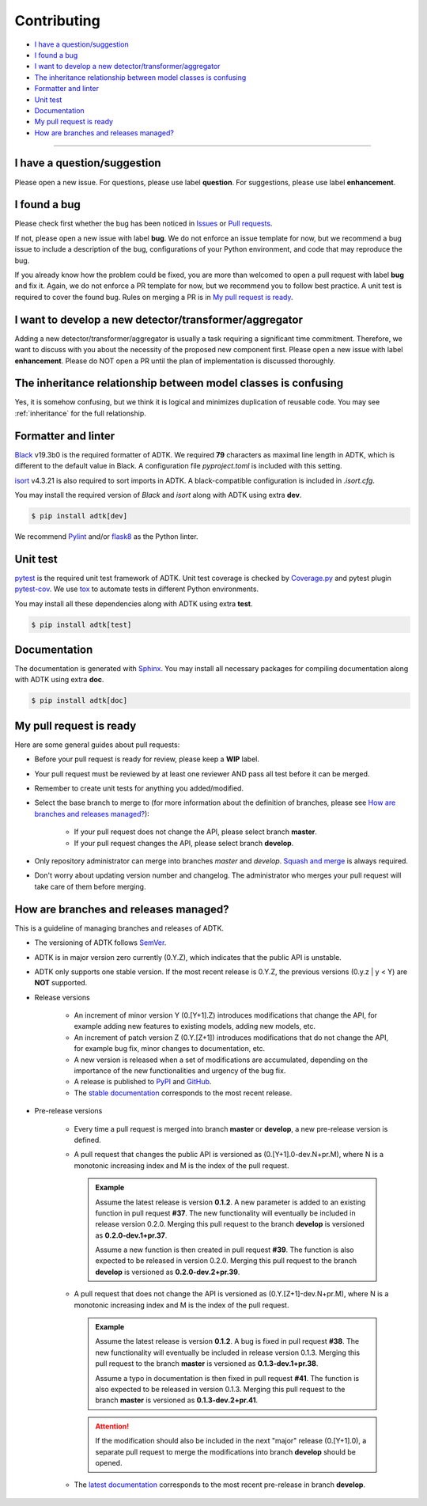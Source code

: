 .. _developer:

************
Contributing
************

- `I have a question/suggestion`_
- `I found a bug`_
- `I want to develop a new detector/transformer/aggregator`_
- `The inheritance relationship between model classes is confusing`_
- `Formatter and linter`_
- `Unit test`_
- `Documentation`_
- `My pull request is ready`_
- `How are branches and releases managed?`_

----------

I have a question/suggestion
============================
Please open a new issue. For questions, please use label **question**. For suggestions, please use label **enhancement**.

I found a bug
=============
Please check first whether the bug has been noticed in `Issues <https://github.com/arundo/adtk/issues>`_ or `Pull requests <https://github.com/arundo/adtk/pulls>`_.

If not, please open a new issue with label **bug**. We do not enforce an issue template for now, but we recommend a bug issue to include a description of the bug, configurations of your Python environment, and code that may reproduce the bug.

If you already know how the problem could be fixed, you are more than welcomed to open a pull request with label **bug** and fix it. Again, we do not enforce a PR template for now, but we recommend you to follow best practice. A unit test is required to cover the found bug. Rules on merging a PR is in `My pull request is ready`_.


I want to develop a new detector/transformer/aggregator
=======================================================
Adding a new detector/transformer/aggregator is usually a task requiring a significant time commitment. Therefore, we want to discuss with you about the necessity of the proposed new component first. Please open a new issue with label **enhancement**. Please do NOT open a PR until the plan of implementation is discussed thoroughly.


The inheritance relationship between model classes is confusing
===============================================================
Yes, it is somehow confusing, but we think it is logical and minimizes duplication of reusable code.
You may see :ref:`inheritance` for the full relationship.

Formatter and linter
====================
`Black <https://black.readthedocs.io/en/stable/>`_ v19.3b0 is the required formatter of ADTK.
We required **79** characters as maximal line length in ADTK, which is different to the default value in Black.
A configuration file `pyproject.toml` is included with this setting.

`isort <https://timothycrosley.github.io/isort/>`_ v4.3.21 is also required to sort imports in ADTK.
A black-compatible configuration is included in `.isort.cfg`.

You may install the required version of `Black` and `isort` along with ADTK using extra **dev**.

.. code-block:: console

    $ pip install adtk[dev]

We recommend `Pylint <https://www.pylint.org/>`_ and/or `flask8 <http://flake8.pycqa.org/en/latest/>`_ as the Python linter.

Unit test
=========
`pytest <https://docs.pytest.org/en/latest/>`_ is the required unit test framework of ADTK.
Unit test coverage is checked by `Coverage.py <https://coverage.readthedocs.io>`_ and pytest plugin `pytest-cov <https://pytest-cov.readthedocs.io>`_.
We use `tox <https://tox.readthedocs.io>`_ to automate tests in different Python environments.

You may install all these dependencies along with ADTK using extra **test**.

.. code-block:: console

    $ pip install adtk[test]

Documentation
=============
The documentation is generated with `Sphinx <http://www.sphinx-doc.org/>`_.
You may install all necessary packages for compiling documentation along with ADTK using extra **doc**.

.. code-block:: console

    $ pip install adtk[doc]

My pull request is ready
========================
Here are some general guides about pull requests:

- Before your pull request is ready for review, please keep a **WIP** label.
- Your pull request must be reviewed by at least one reviewer AND pass all test before it can be merged.
- Remember to create unit tests for anything you added/modified.
- Select the base branch to merge to (for more information about the definition of branches, please see `How are branches and releases managed?`_):

    - If your pull request does not change the API, please select branch **master**.
    - If your pull request changes the API, please select branch **develop**.

- Only repository administrator can merge into branches `master` and `develop`. `Squash and merge <https://help.github.com/en/github/collaborating-with-issues-and-pull-requests/about-pull-request-merges#squash-and-merge-your-pull-request-commits>`_ is always required.
- Don't worry about updating version number and changelog. The administrator who merges your pull request will take care of them before merging.


How are branches and releases managed?
======================================
This is a guideline of managing branches and releases of ADTK.

- The versioning of ADTK follows `SemVer <https://semver.org/>`_.
- ADTK is in major version zero currently (0.Y.Z), which indicates that the public API is unstable.
- ADTK only supports one stable version. If the most recent release is 0.Y.Z, the previous versions (0.y.z | y < Y) are **NOT** supported.
- Release versions

    - An increment of minor version Y (0.[Y+1].Z) introduces modifications that change the API, for example adding new features to existing models, adding new models, etc.
    - An increment of patch version Z (0.Y.[Z+1]) introduces modifications that do not change the API, for example bug fix, minor changes to documentation, etc.
    - A new version is released when a set of modifications are accumulated, depending on the importance of the new functionalities and urgency of the bug fix.
    - A release is published to `PyPI <https://pypi.org/project/adtk/>`_ and `GitHub <https://github.com/arundo/adtk/releases>`_.
    - The `stable documentation <https://arundo-adtk.readthedocs-hosted.com/en/stable/>`_ corresponds to the most recent release.

- Pre-release versions

    - Every time a pull request is merged into branch **master** or **develop**, a new pre-release version is defined.
    - A pull request that changes the public API is versioned as (0.[Y+1].0-dev.N+pr.M), where N is a monotonic increasing index and M is the index of the pull request.

      .. admonition:: Example

         Assume the latest release is version **0.1.2**. A new parameter is added to an existing function in pull request **#37**. The new functionality will eventually be included in release version 0.2.0. Merging this pull request to the branch **develop** is versioned as **0.2.0-dev.1+pr.37**.

         Assume a new function is then created in pull request **#39**. The function is also expected to be released in version 0.2.0. Merging this pull request to the branch **develop** is versioned as **0.2.0-dev.2+pr.39**.

    - A pull request that does not change the API is versioned as (0.Y.[Z+1]-dev.N+pr.M), where N is a monotonic increasing index and M is the index of the pull request.

      .. admonition:: Example

         Assume the latest release is version **0.1.2**. A bug is fixed in pull request **#38**. The new functionality will eventually be included in release version 0.1.3. Merging this pull request to the branch **master** is versioned as **0.1.3-dev.1+pr.38**.

         Assume a typo in documentation is then fixed in pull request **#41**. The function is also expected to be released in version 0.1.3. Merging this pull request to the branch **master** is versioned as **0.1.3-dev.2+pr.41**.

      .. attention::
        If the modification should also be included in the next "major" release (0.[Y+1].0), a separate pull request to merge the modifications into branch **develop** should be opened.

    - The `latest documentation <https://arundo-adtk.readthedocs-hosted.com/en/latest/>`_ corresponds to the most recent pre-release in branch **develop**.

